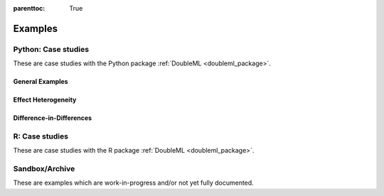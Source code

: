 
:parenttoc: True

.. _examplegallery:

Examples
==========

Python: Case studies
---------------------

These are case studies with the Python package :ref:`DoubleML <doubleml_package>`.

General Examples
++++++++++++++++

.. nbgallery::
    :name: case-studies-py

    py_double_ml_basics.ipynb
    py_double_ml_pension.ipynb
    py_double_ml_sensitivity.ipynb
    py_double_ml_apo.ipynb
    py_double_ml_irm_vs_apo.ipynb
    py_double_ml_learner.ipynb
    py_double_ml_firststage.ipynb
    py_double_ml_multiway_cluster.ipynb
    py_double_ml_ssm.ipynb
    py_double_ml_sensitivity_booking.ipynb
    py_double_ml_basic_iv.ipynb
    py_double_ml_robust_iv.ipynb
    py_double_ml_plm_irm_hetfx.ipynb
    py_double_ml_meets_flaml.ipynb
    py_double_ml_rdflex.ipynb


Effect Heterogeneity
++++++++++++++++++++

.. nbgallery::
    :name: case-studies-py-heterogeneity

    py_double_ml_gate.ipynb
    py_double_ml_gate_plr.ipynb
    py_double_ml_cate.ipynb
    py_double_ml_cate_plr.ipynb
    py_double_ml_gate_sensitivity.ipynb
    py_double_ml_policy_tree.ipynb
    py_double_ml_pension_qte.ipynb
    py_double_ml_pq.ipynb
    py_double_ml_cvar.ipynb


.. _did_examplegallery:

Difference-in-Differences
+++++++++++++++++++++++++

.. nbgallery::
    :name: case-studies-py-did

    did/py_panel_simple.ipynb
    did/py_panel.ipynb
    did/py_panel_data_example.ipynb
    did/py_rep_cs.ipynb


R: Case studies
---------------

These are case studies with the R package :ref:`DoubleML <doubleml_package>`.

.. nbgallery::
    :name: case-studies-r

    R_double_ml_basics.ipynb
    R_double_ml_pension.ipynb
    R_double_ml_did.ipynb
    R_double_ml_multiway_cluster.ipynb
    R_double_ml_ssm.ipynb
    R_double_ml_basic_iv.ipynb

Sandbox/Archive
---------------

These are examples which are work-in-progress and/or not yet fully documented.

.. nbgallery::
    :name: sandbox_gallery
    :maxdepth: 1

    R_double_ml_pipeline.ipynb
    double_ml_bonus_data.ipynb
    did/py_did.ipynb
    did/py_did_pretest.ipynb
